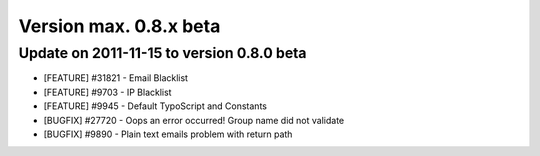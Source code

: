 ﻿

.. ==================================================
.. FOR YOUR INFORMATION
.. --------------------------------------------------
.. -*- coding: utf-8 -*- with BOM.

.. ==================================================
.. DEFINE SOME TEXTROLES
.. --------------------------------------------------
.. role::   underline
.. role::   typoscript(code)
.. role::   ts(typoscript)
   :class:  typoscript
.. role::   php(code)


Version max. 0.8.x beta
^^^^^^^^^^^^^^^^^^^^^^^


Update on 2011-11-15 to version 0.8.0 beta
""""""""""""""""""""""""""""""""""""""""""

- [FEATURE] #31821 - Email Blacklist

- [FEATURE] #9703 - IP Blacklist

- [FEATURE] #9945 - Default TypoScript and Constants

- [BUGFIX] #27720 - Oops an error occurred! Group name did not validate

- [BUGFIX] #9890 - Plain text emails problem with return path